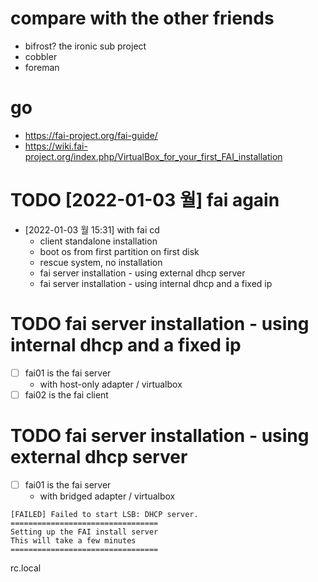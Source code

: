* compare with the other friends

- bifrost? the ironic sub project
- cobbler
- foreman

* go

- https://fai-project.org/fai-guide/
- https://wiki.fai-project.org/index.php/VirtualBox_for_your_first_FAI_installation

* TODO [2022-01-03 월] fai again

- [2022-01-03 월 15:31] with fai cd
  - client standalone installation
  - boot os from first partition on first disk
  - rescue system, no installation
  - fai server installation - using external dhcp server
  - fai server installation - using internal dhcp and a fixed ip

* TODO fai server installation - using internal dhcp and a fixed ip

- [ ] fai01 is the fai server
  - with host-only adapter / virtualbox 
- [ ] fai02 is the fai client

* TODO fai server installation - using external dhcp server

- [ ] fai01 is the fai server
  - with bridged adapter / virtualbox 
 
#+BEGIN_SRC 
[FAILED] Failed to start LSB: DHCP server.
=================================
Setting up the FAI install server
This will take a few minutes
=================================
#+END_SRC

rc.local
  
